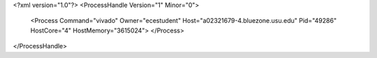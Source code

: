<?xml version="1.0"?>
<ProcessHandle Version="1" Minor="0">
    <Process Command="vivado" Owner="ecestudent" Host="a02321679-4.bluezone.usu.edu" Pid="49286" HostCore="4" HostMemory="3615024">
    </Process>
</ProcessHandle>
